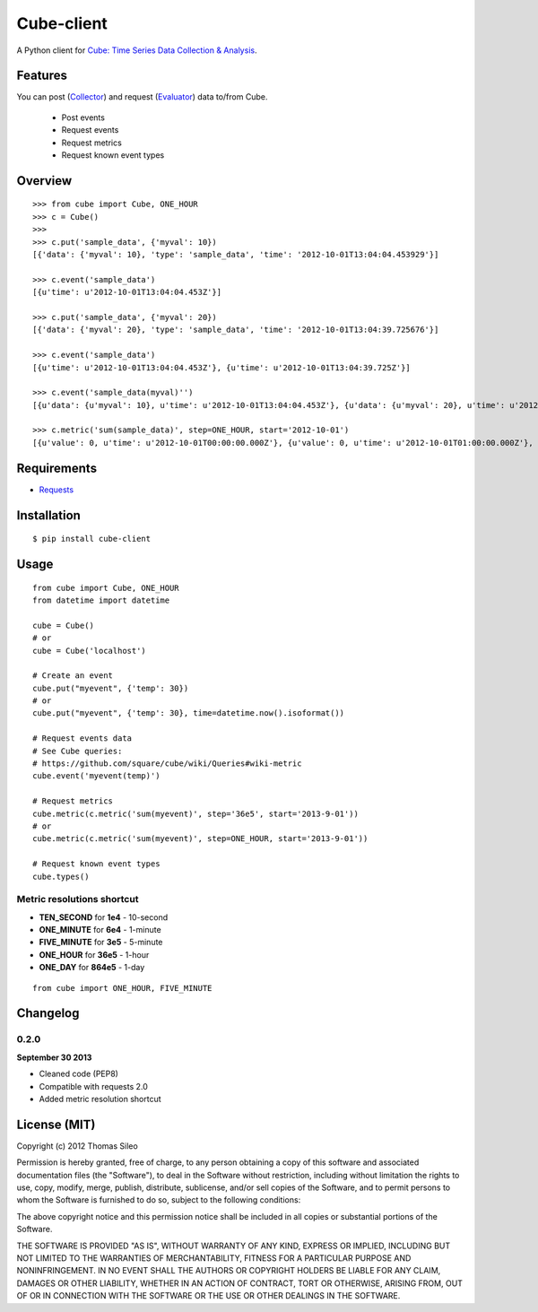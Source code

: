 ===========
Cube-client
===========

A Python client for `Cube: Time Series Data Collection & Analysis <http://square.github.com/cube/>`_.

.. image:: https://pypip.in/v/cube-client/badge.png
        :target: https://crate.io/packages/cube-client

.. image:: https://pypip.in/d/cube-client/badge.png
        :target: https://crate.io/packages/cube-client


Features
========

You can post (`Collector <https://github.com/square/cube/wiki/Collector>`_) and request (`Evaluator <https://github.com/square/cube/wiki/Evaluator>`_) data to/from Cube.

 * Post events
 * Request events
 * Request metrics
 * Request known event types


Overview
========

::

    >>> from cube import Cube, ONE_HOUR
    >>> c = Cube()
    >>> 
    >>> c.put('sample_data', {'myval': 10})
    [{'data': {'myval': 10}, 'type': 'sample_data', 'time': '2012-10-01T13:04:04.453929'}]

    >>> c.event('sample_data')
    [{u'time': u'2012-10-01T13:04:04.453Z'}]

    >>> c.put('sample_data', {'myval': 20})
    [{'data': {'myval': 20}, 'type': 'sample_data', 'time': '2012-10-01T13:04:39.725676'}]

    >>> c.event('sample_data')
    [{u'time': u'2012-10-01T13:04:04.453Z'}, {u'time': u'2012-10-01T13:04:39.725Z'}]

    >>> c.event('sample_data(myval)'')
    [{u'data': {u'myval': 10}, u'time': u'2012-10-01T13:04:04.453Z'}, {u'data': {u'myval': 20}, u'time': u'2012-10-01T13:04:39.725Z'}]

    >>> c.metric('sum(sample_data)', step=ONE_HOUR, start='2012-10-01')
    [{u'value': 0, u'time': u'2012-10-01T00:00:00.000Z'}, {u'value': 0, u'time': u'2012-10-01T01:00:00.000Z'}, {u'value': 0, u'time': u'2012-10-01T02:00:00.000Z'}, {u'value': 0, u'time': u'2012-10-01T03:00:00.000Z'}, {u'value': 0, u'time': u'2012-10-01T04:00:00.000Z'}, {u'value': 0, u'time': u'2012-10-01T05:00:00.000Z'}, {u'value': 0, u'time': u'2012-10-01T06:00:00.000Z'}, {u'value': 0, u'time': u'2012-10-01T07:00:00.000Z'}, {u'value': 0, u'time': u'2012-10-01T08:00:00.000Z'}, {u'value': 0, u'time': u'2012-10-01T09:00:00.000Z'}, {u'value': 0, u'time': u'2012-10-01T10:00:00.000Z'}, {u'value': 0, u'time': u'2012-10-01T11:00:00.000Z'}, {u'value': 0, u'time': u'2012-10-01T12:00:00.000Z'}, {u'value': 2, u'time': u'2012-10-01T13:00:00.000Z'}]


Requirements
============

* `Requests <http://docs.python-requests.org/en/latest/>`_


Installation
============

::

    $ pip install cube-client


Usage
=====

::

    from cube import Cube, ONE_HOUR
    from datetime import datetime

    cube = Cube()
    # or
    cube = Cube('localhost') 

    # Create an event
    cube.put("myevent", {'temp': 30})
    # or
    cube.put("myevent", {'temp': 30}, time=datetime.now().isoformat())

    # Request events data
    # See Cube queries:
    # https://github.com/square/cube/wiki/Queries#wiki-metric
    cube.event('myevent(temp)')

    # Request metrics
    cube.metric(c.metric('sum(myevent)', step='36e5', start='2013-9-01'))
    # or
    cube.metric(c.metric('sum(myevent)', step=ONE_HOUR, start='2013-9-01'))

    # Request known event types
    cube.types()

Metric resolutions shortcut
---------------------------

- **TEN_SECOND** for **1e4** - 10-second
- **ONE_MINUTE** for **6e4** - 1-minute 
- **FIVE_MINUTE** for **3e5** - 5-minute
- **ONE_HOUR** for **36e5** - 1-hour
- **ONE_DAY** for **864e5** - 1-day

::

    from cube import ONE_HOUR, FIVE_MINUTE


Changelog
=========

0.2.0
-----

**September 30 2013**

- Cleaned code (PEP8)
- Compatible with requests 2.0
- Added metric resolution shortcut


License (MIT)
=============

Copyright (c) 2012 Thomas Sileo

Permission is hereby granted, free of charge, to any person obtaining a copy of this software and associated documentation files (the "Software"), to deal in the Software without restriction, including without limitation the rights to use, copy, modify, merge, publish, distribute, sublicense, and/or sell copies of the Software, and to permit persons to whom the Software is furnished to do so, subject to the following conditions:

The above copyright notice and this permission notice shall be included in all copies or substantial portions of the Software.

THE SOFTWARE IS PROVIDED "AS IS", WITHOUT WARRANTY OF ANY KIND, EXPRESS OR IMPLIED, INCLUDING BUT NOT LIMITED TO THE WARRANTIES OF MERCHANTABILITY, FITNESS FOR A PARTICULAR PURPOSE AND NONINFRINGEMENT. IN NO EVENT SHALL THE AUTHORS OR COPYRIGHT HOLDERS BE LIABLE FOR ANY CLAIM, DAMAGES OR OTHER LIABILITY, WHETHER IN AN ACTION OF CONTRACT, TORT OR OTHERWISE, ARISING FROM, OUT OF OR IN CONNECTION WITH THE SOFTWARE OR THE USE OR OTHER DEALINGS IN THE SOFTWARE.